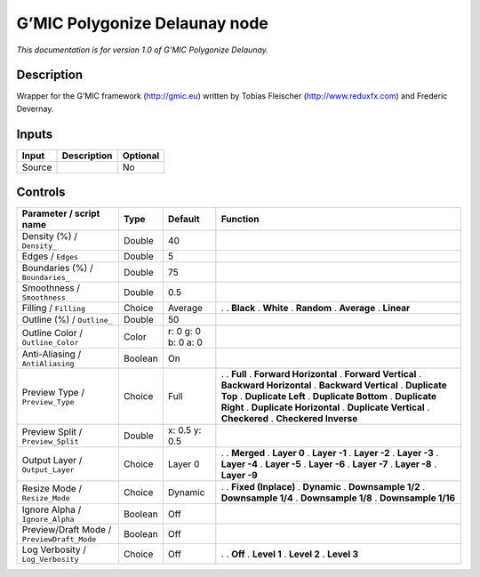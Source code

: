 .. _eu.gmic.PolygonizeDelaunay:

G’MIC Polygonize Delaunay node
==============================

*This documentation is for version 1.0 of G’MIC Polygonize Delaunay.*

Description
-----------

Wrapper for the G’MIC framework (http://gmic.eu) written by Tobias Fleischer (http://www.reduxfx.com) and Frederic Devernay.

Inputs
------

====== =========== ========
Input  Description Optional
====== =========== ========
Source             No
====== =========== ========

Controls
--------

.. tabularcolumns:: |>{\raggedright}p{0.2\columnwidth}|>{\raggedright}p{0.06\columnwidth}|>{\raggedright}p{0.07\columnwidth}|p{0.63\columnwidth}|

.. cssclass:: longtable

========================================== ======= =================== ==========================
Parameter / script name                    Type    Default             Function
========================================== ======= =================== ==========================
Density (%) / ``Density_``                 Double  40                   
Edges / ``Edges``                          Double  5                    
Boundaries (%) / ``Boundaries_``           Double  75                   
Smoothness / ``Smoothness``                Double  0.5                  
Filling / ``Filling``                      Choice  Average             .  
                                                                       . **Black**
                                                                       . **White**
                                                                       . **Random**
                                                                       . **Average**
                                                                       . **Linear**
Outline (%) / ``Outline_``                 Double  50                   
Outline Color / ``Outline_Color``          Color   r: 0 g: 0 b: 0 a: 0  
Anti-Aliasing / ``AntiAliasing``           Boolean On                   
Preview Type / ``Preview_Type``            Choice  Full                .  
                                                                       . **Full**
                                                                       . **Forward Horizontal**
                                                                       . **Forward Vertical**
                                                                       . **Backward Horizontal**
                                                                       . **Backward Vertical**
                                                                       . **Duplicate Top**
                                                                       . **Duplicate Left**
                                                                       . **Duplicate Bottom**
                                                                       . **Duplicate Right**
                                                                       . **Duplicate Horizontal**
                                                                       . **Duplicate Vertical**
                                                                       . **Checkered**
                                                                       . **Checkered Inverse**
Preview Split / ``Preview_Split``          Double  x: 0.5 y: 0.5        
Output Layer / ``Output_Layer``            Choice  Layer 0             .  
                                                                       . **Merged**
                                                                       . **Layer 0**
                                                                       . **Layer -1**
                                                                       . **Layer -2**
                                                                       . **Layer -3**
                                                                       . **Layer -4**
                                                                       . **Layer -5**
                                                                       . **Layer -6**
                                                                       . **Layer -7**
                                                                       . **Layer -8**
                                                                       . **Layer -9**
Resize Mode / ``Resize_Mode``              Choice  Dynamic             .  
                                                                       . **Fixed (Inplace)**
                                                                       . **Dynamic**
                                                                       . **Downsample 1/2**
                                                                       . **Downsample 1/4**
                                                                       . **Downsample 1/8**
                                                                       . **Downsample 1/16**
Ignore Alpha / ``Ignore_Alpha``            Boolean Off                  
Preview/Draft Mode / ``PreviewDraft_Mode`` Boolean Off                  
Log Verbosity / ``Log_Verbosity``          Choice  Off                 .  
                                                                       . **Off**
                                                                       . **Level 1**
                                                                       . **Level 2**
                                                                       . **Level 3**
========================================== ======= =================== ==========================
